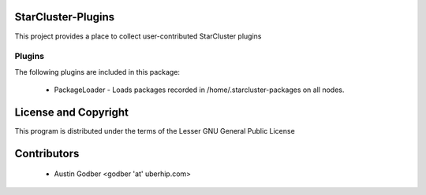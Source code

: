 StarCluster-Plugins
===================

This project provides a place to collect user-contributed StarCluster plugins 

Plugins
-------

The following plugins are included in this package:

 * PackageLoader - Loads packages recorded in /home/.starcluster-packages on
   all nodes.

License and Copyright
=====================

This program is distributed under the terms of the Lesser GNU General Public
License

Contributors
============

 * Austin Godber <godber 'at' uberhip.com>
